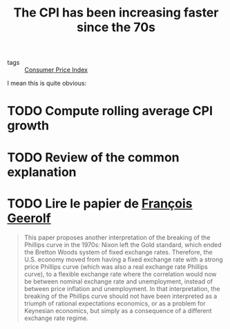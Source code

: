 :PROPERTIES:
:ID:       7be372a6-07f8-4ee7-b12c-5a9747c46c83
:END:
#+TITLE: The CPI has been increasing faster since the 70s
#+CREATED: [2022-01-16 Sun 21:23]
#+LAST_MODIFIED: [2022-01-17 Mon 14:27]

- tags :: [[id:b5f5e019-e22f-49b6-bfb5-ef03c8b0c41b][Consumer Price Index]]

I mean this is quite obvious:

#+DESCRIPTION: Consumer Price Index (urban customers) since 1940
#+DOWNLOADED: https://fred.stlouisfed.org/graph/fredgraph.png?g=KUzg @ 2022-01-16 14:23:21
#+ATTR_ORG: :width 1000
[[file:images/2022-01-16_14-23-21_fredgraph.png.png]]

* TODO Compute rolling average CPI growth
* TODO Run a regression model with multiple regimes to identify them :noexport:
* TODO Review of the common explanation
* TODO Lire le papier de [[https://fgeerolf.com/phillips.pdf][François Geerolf]]
#+begin_quote
This paper proposes another interpretation of the breaking of the Phillips curve in the 1970s: Nixon left
the Gold standard, which ended the Bretton Woods system of fixed exchange rates. Therefore, the U.S.
economy moved from having a fixed exchange rate with a strong price Phillips curve (which was also a
real exchange rate Phillips curve), to a flexible exchange rate where the correlation would now be between
nominal exchange rate and unemployment, instead of between price inflation and unemployment. In that
interpretation, the breaking of the Phillips curve should not have been interpreted as a triumph of rational
expectations economics, or as a problem for Keynesian economics, but simply as a consequence of a different
exchange rate regime.
#+end_quote
